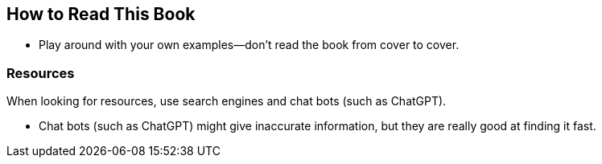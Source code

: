 == How to Read This Book

- Play around with your own examples--don't read the book from cover to cover.


=== Resources

When looking for resources, use search engines and chat bots (such as ChatGPT).

- Chat bots (such as ChatGPT) might give inaccurate information, but they are really good at finding it fast.
